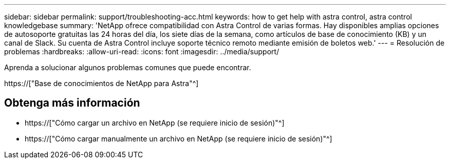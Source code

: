 ---
sidebar: sidebar 
permalink: support/troubleshooting-acc.html 
keywords: how to get help with astra control, astra control knowledgebase 
summary: 'NetApp ofrece compatibilidad con Astra Control de varias formas. Hay disponibles amplias opciones de autosoporte gratuitas las 24 horas del día, los siete días de la semana, como artículos de base de conocimiento (KB) y un canal de Slack. Su cuenta de Astra Control incluye soporte técnico remoto mediante emisión de boletos web.' 
---
= Resolución de problemas
:hardbreaks:
:allow-uri-read: 
:icons: font
:imagesdir: ../media/support/


[role="lead"]
Aprenda a solucionar algunos problemas comunes que puede encontrar.

https://["Base de conocimientos de NetApp para Astra"^]

[discrete]
== Obtenga más información

* https://["Cómo cargar un archivo en NetApp (se requiere inicio de sesión)"^]
* https://["Cómo cargar manualmente un archivo en NetApp (se requiere inicio de sesión)"^]

